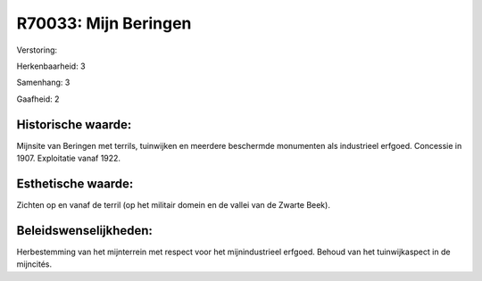 R70033: Mijn Beringen
=====================

Verstoring:

Herkenbaarheid: 3

Samenhang: 3

Gaafheid: 2


Historische waarde:
~~~~~~~~~~~~~~~~~~~

Mijnsite van Beringen met terrils, tuinwijken en meerdere beschermde
monumenten als industrieel erfgoed. Concessie in 1907. Exploitatie vanaf
1922.


Esthetische waarde:
~~~~~~~~~~~~~~~~~~~

Zichten op en vanaf de terril (op het militair domein en de vallei
van de Zwarte Beek).




Beleidswenselijkheden:
~~~~~~~~~~~~~~~~~~~~~

Herbestemming van het mijnterrein met respect voor het
mijnindustrieel erfgoed. Behoud van het tuinwijkaspect in de mijncités.

